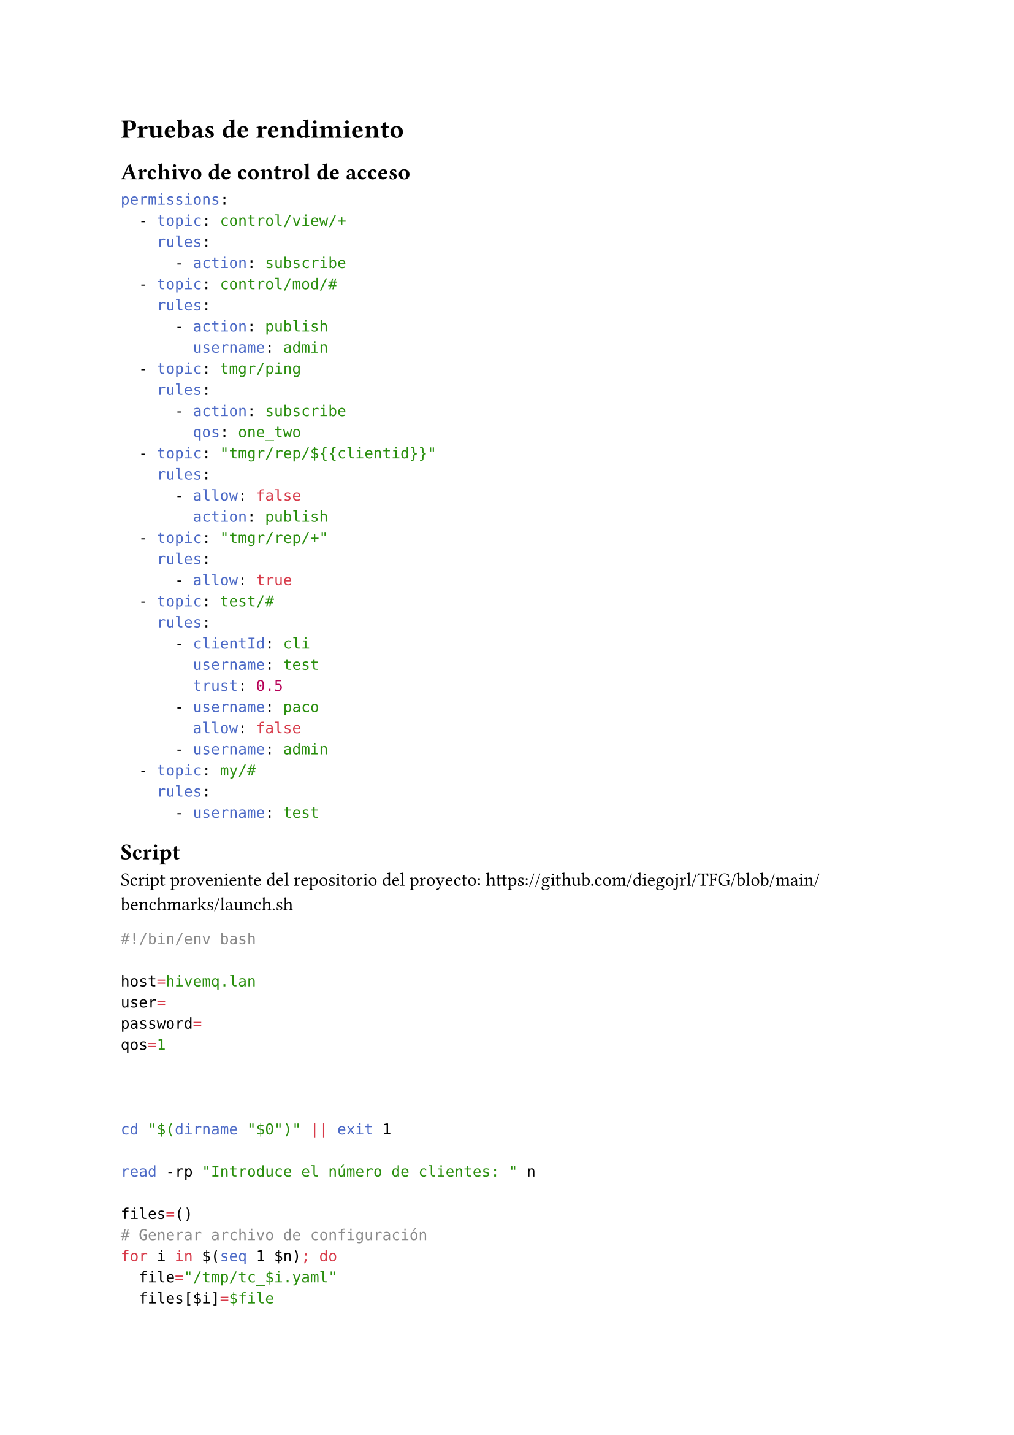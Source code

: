 = Pruebas de rendimiento

== Archivo de control de acceso <benchmark-ac>
```yaml
permissions:
  - topic: control/view/+
    rules:
      - action: subscribe
  - topic: control/mod/#
    rules:
      - action: publish
        username: admin
  - topic: tmgr/ping
    rules:
      - action: subscribe
        qos: one_two
  - topic: "tmgr/rep/${{clientid}}"
    rules:
      - allow: false
        action: publish
  - topic: "tmgr/rep/+"
    rules:
      - allow: true
  - topic: test/#
    rules:
      - clientId: cli
        username: test
        trust: 0.5
      - username: paco
        allow: false
      - username: admin
  - topic: my/#
    rules:
      - username: test

```

== Script <benchmark-script>
Script proveniente del repositorio del proyecto: https://github.com/diegojrl/TFG/blob/main/benchmarks/launch.sh

```bash
#!/bin/env bash

host=hivemq.lan
user=
password=
qos=1



cd "$(dirname "$0")" || exit 1

read -rp "Introduce el número de clientes: " n

files=()
# Generar archivo de configuración
for i in $(seq 1 $n); do
  file="/tmp/tc_$i.yaml"
  files[$i]=$file
  cp bench.yaml $file

  # Mensaje autogenerado
  msg=$(tr -dc '[:lower:]' </dev/urandom | head -c512) # 512 Bytes

  sed -i "s/\${host}/$host/g" $file
  sed -i "s/\${user}/$user/g" $file
  sed -i "s/\${password}/$password/g" $file
  sed -i "s/\${clientId}/c$i/g" $file
  sed -i "s/\${qos}/$qos/g" $file
  sed -i "s/\${message}/$msg/g" $file
done


# Lanzar todos los clientes
for i in "${files[@]}"; do
  env CONFIG_FILE="$i" ../client/target/client &
done
echo "All clients started"
echo "wait 30s"
sleep 30
echo "Stoping"
kill $(jobs -pr)
wait $(jobs -pr)

# Eliminar archivos tmp
for i in "${files[@]}"; do rm "$i"; done

```

